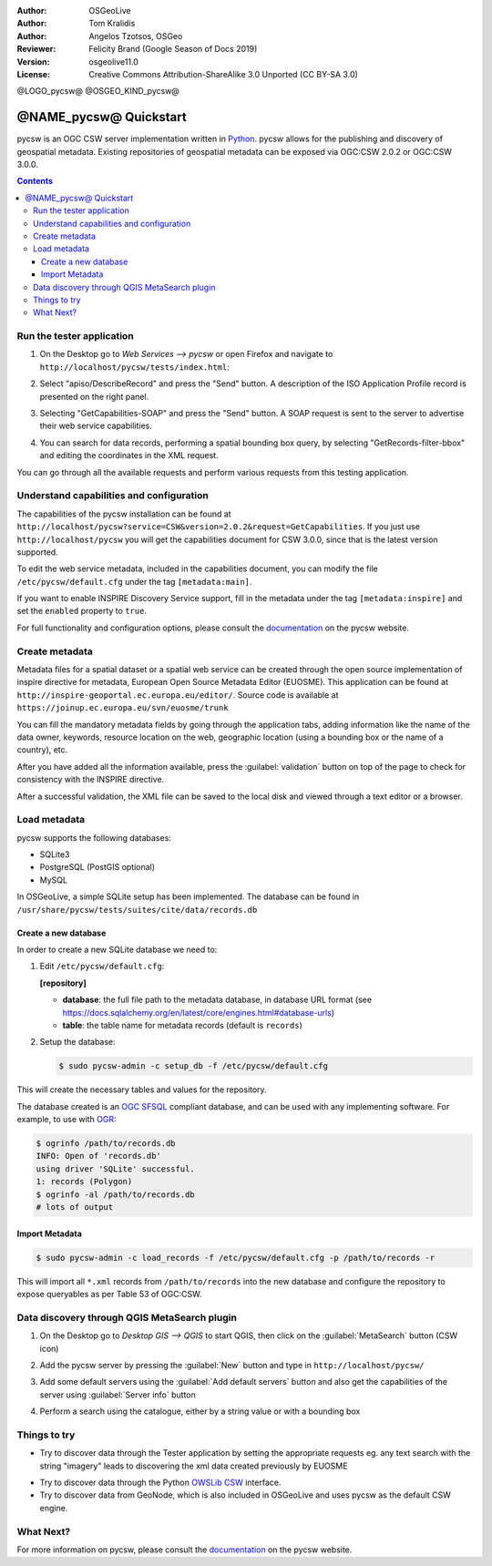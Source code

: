 :Author: OSGeoLive
:Author: Tom Kralidis
:Author: Angelos Tzotsos, OSGeo
:Reviewer: Felicity Brand (Google Season of Docs 2019)
:Version: osgeolive11.0
:License: Creative Commons Attribution-ShareAlike 3.0 Unported  (CC BY-SA 3.0)

@LOGO_pycsw@
@OSGEO_KIND_pycsw@

********************************************************************************
@NAME_pycsw@ Quickstart
********************************************************************************

pycsw is an OGC CSW server implementation written in `Python <https://python.org>`_. pycsw allows for the publishing and discovery of geospatial metadata.  Existing repositories of geospatial metadata can be exposed via OGC:CSW 2.0.2 or OGC:CSW 3.0.0.

.. contents:: Contents

Run the tester application
==============================

1. On the Desktop go to `Web Services --> pycsw` or open Firefox and navigate to ``http://localhost/pycsw/tests/index.html``:

.. image:: /images/projects/pycsw/pycsw_tester_startup.png
  :scale: 75 %

  By selecting the left drop-down list, the user can see various predefined POST requests, encoded as XML, that can be sent to pycsw. 

2. Select "apiso/DescribeRecord" and press the "Send" button. A description of the ISO Application Profile record is presented on the right panel.

.. image:: /images/projects/pycsw/pycsw_tester_describe_apiso_record.png
  :scale: 75 %

3. Selecting "GetCapabilities-SOAP" and press the "Send" button. A SOAP request is sent to the server to advertise their web service capabilities.

.. image:: /images/projects/pycsw/pycsw_tester_soap_capabillities.png
  :scale: 75 %

4. You can search for data records, performing a spatial bounding box query, by selecting "GetRecords-filter-bbox" and editing the coordinates in the XML request.

.. image:: /images/projects/pycsw/pycsw_tester_getrecords_bbox_filter.png
  :scale: 75 %

You can go through all the available requests and perform various requests from this testing application.

Understand capabilities and configuration
=======================================

The capabilities of the pycsw installation can be found at ``http://localhost/pycsw?service=CSW&version=2.0.2&request=GetCapabilities``. 
If you just use ``http://localhost/pycsw`` you will get the capabilities document for CSW 3.0.0, since that is the latest version supported.

To edit the web service metadata, included in the capabilities document, you can modify the file ``/etc/pycsw/default.cfg`` under the tag ``[metadata:main]``.

If you want to enable INSPIRE Discovery Service support, fill in the metadata under the tag ``[metadata:inspire]`` and set the ``enabled`` property to ``true``.

For full functionality and configuration options, please consult the `documentation`_ on the pycsw website.

Create metadata
=================

Metadata files for a spatial dataset or a spatial web service can be created through the open source implementation of inspire directive for metadata, European Open Source Metadata Editor (EUOSME). This application can be found at ``http://inspire-geoportal.ec.europa.eu/editor/``. Source code is available at ``https://joinup.ec.europa.eu/svn/euosme/trunk``

You can fill the mandatory metadata fields by going through the application tabs, adding information like the name of the data owner, keywords, resource location on the web, geographic location (using a bounding box or the name of a country), etc. 

.. image:: /images/projects/pycsw/pycsw_euosme_metadata_input.png
  :scale: 75 % 

After you have added all the information available, press the :guilabel:`validation` button on top of the page to check for consistency with the INSPIRE directive. 

.. image:: /images/projects/pycsw/pycsw_euosme_save_metadata.png
  :scale: 75 %

After a successful validation, the XML file can be saved to the local disk and viewed through a text editor or a browser.


Load metadata
================

pycsw supports the following databases:

- SQLite3
- PostgreSQL (PostGIS optional)
- MySQL

In OSGeoLive, a simple SQLite setup has been implemented. The database can be found in ``/usr/share/pycsw/tests/suites/cite/data/records.db``

Create a new database
-------------------

In order to create a new SQLite database we need to:

1. Edit ``/etc/pycsw/default.cfg``:

   **[repository]**

   - **database**: the full file path to the metadata database, in database URL format (see https://docs.sqlalchemy.org/en/latest/core/engines.html#database-urls)
   - **table**: the table name for metadata records (default is ``records``)

2. Setup the database:

   .. code-block:: bash

     $ sudo pycsw-admin -c setup_db -f /etc/pycsw/default.cfg

This will create the necessary tables and values for the repository.

The database created is an `OGC SFSQL`_ compliant database, and can be used with any implementing software.  For example, to use with `OGR`_:

.. code-block:: bash

  $ ogrinfo /path/to/records.db
  INFO: Open of 'records.db'
  using driver 'SQLite' successful.
  1: records (Polygon)
  $ ogrinfo -al /path/to/records.db
  # lots of output

Import Metadata
------------------

.. code-block:: bash

  $ sudo pycsw-admin -c load_records -f /etc/pycsw/default.cfg -p /path/to/records -r

This will import all ``*.xml`` records from ``/path/to/records`` into the new database and configure the repository to expose queryables as per Table 53 of OGC:CSW.


Data discovery through QGIS MetaSearch plugin
=============================================

1. On the Desktop go to `Desktop GIS --> QGIS` to start QGIS, then click on the :guilabel:`MetaSearch` button (CSW icon)

.. image:: /images/projects/pycsw/pycsw_qgis_metasearch_open.png
  :scale: 75 %

2. Add the pycsw server by pressing the :guilabel:`New` button and type in ``http://localhost/pycsw/``

.. image:: /images/projects/pycsw/pycsw_qgis_metasearch_add.png
  :scale: 75 %

3. Add some default servers using the :guilabel:`Add default servers` button and also get the capabilities of the server using :guilabel:`Server info` button

.. image:: /images/projects/pycsw/pycsw_qgis_metasearch_server_info.png
  :scale: 75 %

4. Perform a search using the catalogue, either by a string value or with a bounding box

.. image:: /images/projects/pycsw/pycsw_qgis_metasearch_search.png
  :scale: 75 %


Things to try
=============

* Try to discover data through the Tester application by setting the appropriate requests eg. any text search with the string "imagery" leads to discovering the xml data created previously by EUOSME

.. image:: /images/projects/pycsw/pycsw_tester_discovery.png
  :scale: 75 %

* Try to discover data through the Python `OWSLib CSW`_ interface.

* Try to discover data from GeoNode, which is also included in OSGeoLive and uses pycsw as the default CSW engine.

What Next?
==========

For more information on pycsw, please consult the `documentation`_ on the pycsw website.

.. _`OpenGIS Catalogue Service Implementation Specification`: https://www.opengeospatial.org/standards/cat
.. _`2011`: https://kralidis.ca/blog/2011/02/04/help-wanted-baking-a-csw-server-in-python/
.. _`Open Source`: https://www.opensource.org/
.. _`documentation`: https://pycsw.org/docs/
.. _`lxml`: https://lxml.de/
.. _`SQLAlchemy`: https://www.sqlalchemy.org/
.. _`Shapely`: https://github.com/Toblerity/Shapely
.. _`pyproj`: https://github.com/jswhit/pyproj
.. _`Download pycsw`: https://pycsw.org/download.html
.. _`OGC Compliant`: https://www.opengeospatial.org/resource/products/details/?pid=1104
.. _`OGC Reference Implementation`: http://demo.pycsw.org/
.. _`GitHub`: https://github.com/geopython/pycsw
.. _`OGR`: https://www.gdal.org/ogr
.. _`OGC SFSQL`: https://www.opengeospatial.org/standards/sfs
.. _`OWSLib CSW`: https://geopython.github.io/OWSLib/#csw

